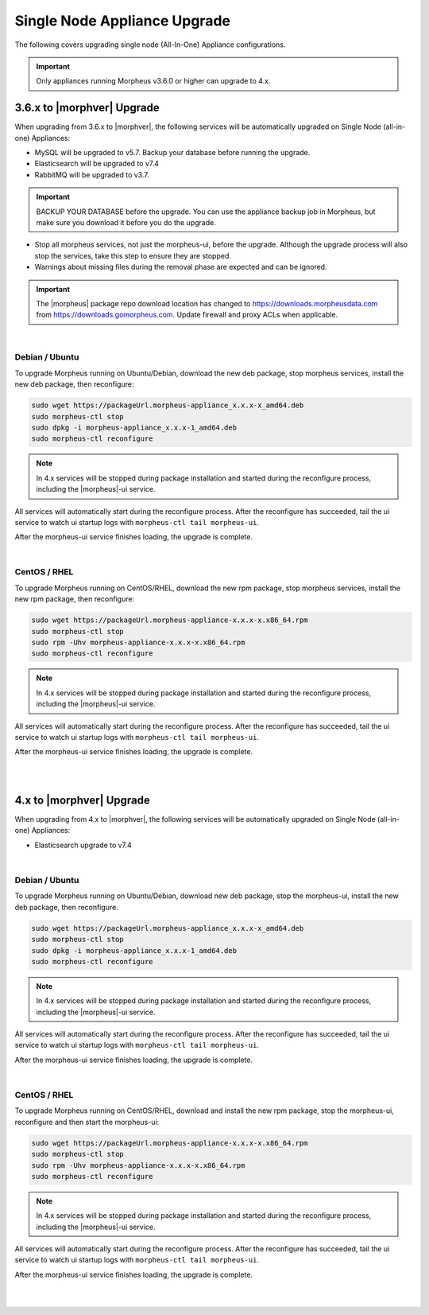 Single Node Appliance Upgrade
^^^^^^^^^^^^^^^^^^^^^^^^^^^^^

The following covers upgrading single node (All-In-One) Appliance configurations.

.. important:: Only appliances running Morpheus v3.6.0 or higher can upgrade to 4.x.

3.6.x to |morphver| Upgrade
```````````````````````````

When upgrading from 3.6.x to |morphver|, the following services will be automatically upgraded on Single Node (all-in-one) Appliances:

- MySQL will be upgraded to v5.7. Backup your database before running the upgrade.
- Elasticsearch will be upgraded to v7.4
- RabbitMQ will be upgraded to v3.7.

.. important:: BACKUP YOUR DATABASE before the upgrade. You can use the appliance backup job in Morpheus, but make sure you download it before you do the upgrade.

* Stop all morpheus services, not just the morpheus-ui, before the upgrade. Although the upgrade process will also stop the services, take this step to ensure they are stopped.

* Warnings about missing files during the removal phase are expected and can be ignored.

.. important:: The |morpheus| package repo download location has changed to https://downloads.morpheusdata.com from https://downloads.gomorpheus.com. Update firewall and proxy ACLs when applicable.

|

Debian / Ubuntu
...............

To upgrade Morpheus running on Ubuntu/Debian, download the new deb package, stop morpheus services, install the new deb package, then reconfigure:

.. code-block:: bash

  sudo wget https://packageUrl.morpheus-appliance_x.x.x-x_amd64.deb
  sudo morpheus-ctl stop
  sudo dpkg -i morpheus-appliance_x.x.x-1_amd64.deb
  sudo morpheus-ctl reconfigure

.. note:: In 4.x services will be stopped during package installation and started during the reconfigure process, including the |morpheus|-ui service.

All services will automatically start during the reconfigure process. After the reconfigure has succeeded, tail the ui service to watch ui startup logs with ``morpheus-ctl tail morpheus-ui``.

After the morpheus-ui service finishes loading, the upgrade is complete.

|

CentOS / RHEL
.............

To upgrade Morpheus running on CentOS/RHEL, download the new rpm package, stop morpheus services, install the new rpm package, then  reconfigure:

.. code-block:: bash

  sudo wget https://packageUrl.morpheus-appliance-x.x.x-x.x86_64.rpm
  sudo morpheus-ctl stop
  sudo rpm -Uhv morpheus-appliance-x.x.x-x.x86_64.rpm
  sudo morpheus-ctl reconfigure

.. note:: In 4.x services will be stopped during package installation and started during the reconfigure process, including the |morpheus|-ui service.

All services will automatically start during the reconfigure process. After the reconfigure has succeeded, tail the ui service to watch ui startup logs with ``morpheus-ctl tail morpheus-ui``.

After the morpheus-ui service finishes loading, the upgrade is complete.

|
|

4.x to |morphver| Upgrade
`````````````````````````

When upgrading from 4.x to |morphver|, the following services will be automatically upgraded on Single Node (all-in-one) Appliances:

- Elasticsearch upgrade to v7.4

|

Debian / Ubuntu
...............

To upgrade Morpheus running on Ubuntu/Debian, download new deb package, stop the morpheus-ui, install the new deb package, then reconfigure.

.. code-block:: bash

  sudo wget https://packageUrl.morpheus-appliance_x.x.x-x_amd64.deb
  sudo morpheus-ctl stop
  sudo dpkg -i morpheus-appliance_x.x.x-1_amd64.deb
  sudo morpheus-ctl reconfigure

.. note:: In 4.x services will be stopped during package installation and started during the reconfigure process, including the |morpheus|-ui service.

All services will automatically start during the reconfigure process. After the reconfigure has succeeded, tail the ui service to watch ui startup logs with ``morpheus-ctl tail morpheus-ui``.

After the morpheus-ui service finishes loading, the upgrade is complete.

|

CentOS / RHEL
.............

To upgrade Morpheus running on CentOS/RHEL, download and install the new rpm package, stop the morpheus-ui, reconfigure and then start the morpheus-ui:

.. code-block:: bash

  sudo wget https://packageUrl.morpheus-appliance-x.x.x-x.x86_64.rpm
  sudo morpheus-ctl stop
  sudo rpm -Uhv morpheus-appliance-x.x.x-x.x86_64.rpm
  sudo morpheus-ctl reconfigure

.. note:: In 4.x services will be stopped during package installation and started during the reconfigure process, including the |morpheus|-ui service.

All services will automatically start during the reconfigure process. After the reconfigure has succeeded, tail the ui service to watch ui startup logs with ``morpheus-ctl tail morpheus-ui``.

After the morpheus-ui service finishes loading, the upgrade is complete.

|
|
